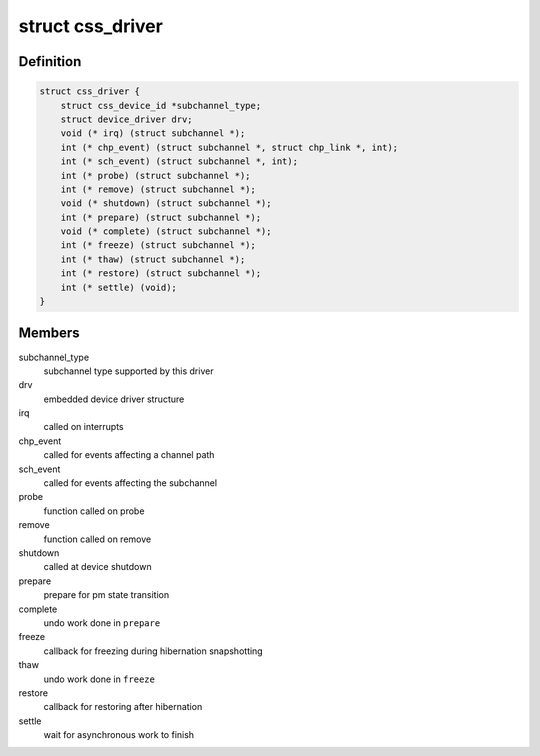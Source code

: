 .. -*- coding: utf-8; mode: rst -*-
.. src-file: drivers/s390/cio/css.h

.. _`css_driver`:

struct css_driver
=================

.. c:type:: struct css_driver

    device driver for subchannels

.. _`css_driver.definition`:

Definition
----------

.. code-block:: c

    struct css_driver {
        struct css_device_id *subchannel_type;
        struct device_driver drv;
        void (* irq) (struct subchannel *);
        int (* chp_event) (struct subchannel *, struct chp_link *, int);
        int (* sch_event) (struct subchannel *, int);
        int (* probe) (struct subchannel *);
        int (* remove) (struct subchannel *);
        void (* shutdown) (struct subchannel *);
        int (* prepare) (struct subchannel *);
        void (* complete) (struct subchannel *);
        int (* freeze) (struct subchannel *);
        int (* thaw) (struct subchannel *);
        int (* restore) (struct subchannel *);
        int (* settle) (void);
    }

.. _`css_driver.members`:

Members
-------

subchannel_type
    subchannel type supported by this driver

drv
    embedded device driver structure

irq
    called on interrupts

chp_event
    called for events affecting a channel path

sch_event
    called for events affecting the subchannel

probe
    function called on probe

remove
    function called on remove

shutdown
    called at device shutdown

prepare
    prepare for pm state transition

complete
    undo work done in \ ``prepare``\ 

freeze
    callback for freezing during hibernation snapshotting

thaw
    undo work done in \ ``freeze``\ 

restore
    callback for restoring after hibernation

settle
    wait for asynchronous work to finish

.. This file was automatic generated / don't edit.

